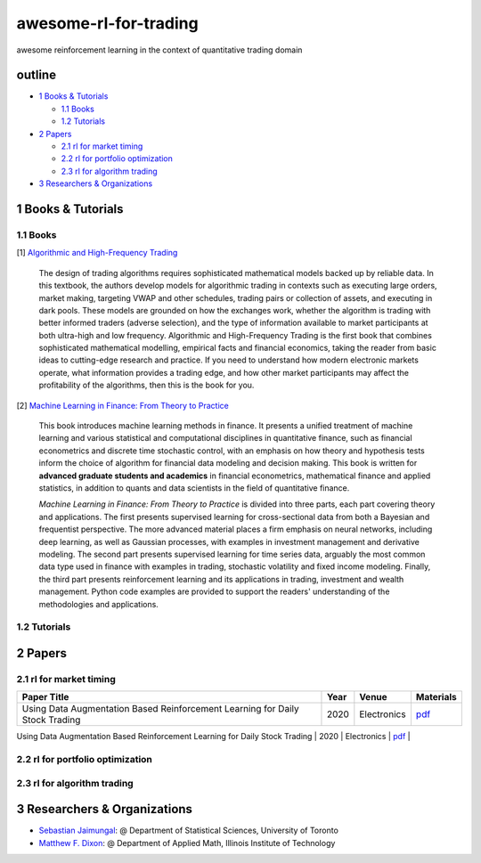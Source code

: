 awesome-rl-for-trading
=========================

awesome reinforcement learning in the context of quantitative trading domain


outline
-----------

* `1 Books & Tutorials <#1-books--tutorials>`_

  * `1.1 Books <#11-books>`_
  * `1.2 Tutorials <#12-tutorials>`_

* `2 Papers <#2-papers>`_

  * `2.1 rl for market timing <#21-rl-for-market-timing>`_
  * `2.2 rl for portfolio optimization <#22-rl-for-portfolio-optimization>`_
  * `2.3 rl for algorithm trading <#23-rl-for-algorithm-trading>`_
  
* `3 Researchers & Organizations <#3-researchers--organizations>`_

1 Books & Tutorials
--------------------

1.1 Books
^^^^^^^^^^

[1] `Algorithmic and High-Frequency Trading <https://www.amazon.co.uk/gp/product/1107091144/ref=s9_simh_gw_p14_d0_i1>`_

..

    The design of trading algorithms requires sophisticated mathematical models backed up by reliable data. In this textbook, the authors develop models for algorithmic trading     in contexts such as executing large orders, market making, targeting VWAP and other schedules, trading pairs or collection of assets, and executing in dark pools. These     models are grounded on how the exchanges work, whether the algorithm is trading with better informed traders (adverse selection), and the type of information available to market participants at both ultra-high and low frequency. Algorithmic and High-Frequency Trading is the first book that combines sophisticated mathematical modelling, empirical facts and financial economics, taking the reader from basic ideas to cutting-edge research and practice. If you need to understand how modern electronic markets operate, what information provides a trading edge, and how other market participants may affect the profitability of the algorithms, then this is the book for you.


[2] `Machine Learning in Finance: From Theory to Practice <https://www.amazon.ae/Machine-Learning-Finance-Theory-Practice/dp/3030410676>`_

..
    
    This book introduces machine learning methods in finance. It presents a unified treatment of machine learning and various statistical and computational disciplines in quantitative finance, such as financial econometrics and discrete time stochastic control, with an emphasis on how theory and hypothesis tests inform the choice of algorithm for financial data modeling and decision making. This book is written for **advanced graduate students and academics** in financial econometrics, mathematical finance and applied statistics, in addition to quants and data scientists in the field of quantitative finance. 
    
    *Machine Learning in Finance: From Theory to Practice* is divided into three parts, each part covering theory and applications. The first presents supervised learning for cross-sectional data from both a Bayesian and frequentist perspective. The more advanced material places a firm emphasis on neural networks, including deep learning, as well as Gaussian processes, with examples in investment management and derivative modeling. The second part presents supervised learning for time series data, arguably the most common data type used in finance with examples in trading, stochastic volatility and fixed income modeling. Finally, the third part presents reinforcement learning and its applications in trading, investment and wealth management.  Python code examples are provided to support the readers' understanding of the methodologies and applications.

1.2 Tutorials
^^^^^^^^^^^^^^

2 Papers
----------------

2.1 rl for market timing
^^^^^^^^^^^^^^^^^^^^^^^^^

+----------------------------------------------------------------------------------------------------------------------------+------------+-----------------------------------+-----------------------------------------------------------------------------------+
| **Paper Title**                                                                                                            | **Year**   | **Venue**                         | **Materials**                                                                     |
+============================================================================================================================+============+===================================+===================================================================================+
| Using Data Augmentation Based Reinforcement Learning for Daily Stock Trading                                               | 2020       | Electronics                       | `pdf <https://www.mdpi.com/2079-9292/9/9/1384>`_                                  |  
+----------------------------------------------------------------------------------------------------------------------------+------------+-----------------------------------+-----------------------------------------------------------------------------------+
| Time-driven feature-aware jointly deep reinforcement learning for financial signal representation and algorithmic trading  | 2020       | Expert Systems with Applications  | `pdf <https://www.sciencedirect.com/science/article/abs/pii/S0957417419305822>`_  |
+ ---------------------------------------------------------------------------------------------------------------------------+------------+-----------------------------------+-----------------------------------------------------------------------------------+

2.2 rl for portfolio optimization
^^^^^^^^^^^^^^^^^^^^^^^^^^^^^^^^^^

+---------------------------------------------------------------------------------------------------+------------+--------------------+-----------------------------------------------------------------------------------+
| **Paper Title**                                                                                   | **Year**   | **Venue**          | **Materials**                                                                     |
+===================================================================================================+============+====================+===================================================================================+
| Deep reinforcement learning for portfolio management of markets with a dynamic number of assets   | 2020       | ESA                | `pdf <https://www.sciencedirect.com/science/article/abs/pii/S0957417420307776>`_  |     |
+---------------------------------------------------------------------------------------------------+------------+--------------------+-----------------------------------------------------------------------------------+
| Model-based deep reinforcement learning for dynamic portfolio optimization                        | 2019       | arXiv              | `pdf <https://arxiv.org/abs/1901.08740>`_                                                                      |
+---------------------------------------------------------------------------------------------------+------------+--------------------+-----------------------------------------------------------------------------------+

2.3 rl for algorithm trading
^^^^^^^^^^^^^^^^^^^^^^^^^^^^^

3 Researchers & Organizations
--------------------------------

* `Sebastian Jaimungal <http://sebastian.statistics.utoronto.ca/>`_: @ Department of Statistical Sciences, University of Toronto
* `Matthew F. Dixon <http://mypages.iit.edu/~mdixon7/>`_: @ Department of Applied Math, Illinois Institute of Technology
